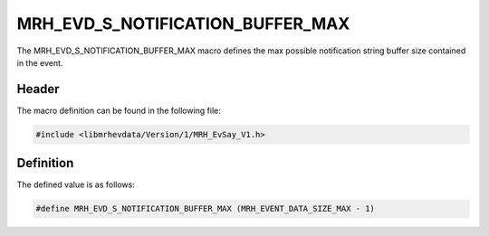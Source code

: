 MRH_EVD_S_NOTIFICATION_BUFFER_MAX
=================================
The MRH_EVD_S_NOTIFICATION_BUFFER_MAX macro defines the max possible 
notification string buffer size contained in the event.

Header
------
The macro definition can be found in the following file:

.. code-block:: c

    #include <libmrhevdata/Version/1/MRH_EvSay_V1.h>


Definition
----------
The defined value is as follows:

.. code-block:: c

    #define MRH_EVD_S_NOTIFICATION_BUFFER_MAX (MRH_EVENT_DATA_SIZE_MAX - 1)